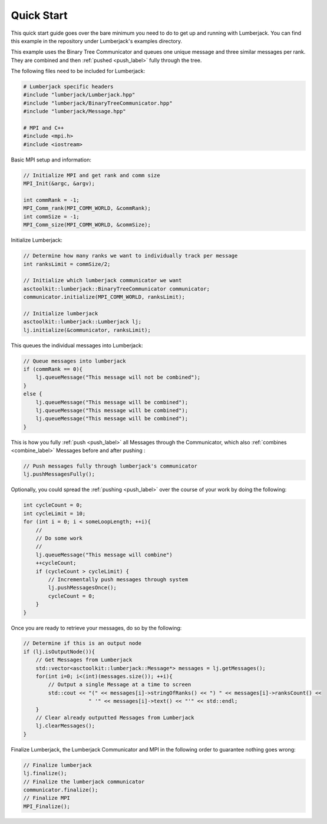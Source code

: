 .. _quick_start_label:

Quick Start
===========

This quick start guide goes over the bare minimum you need to do to get up
and running with Lumberjack.  You can find this example in the repository under
Lumberjack's examples directory.

This example uses the Binary Tree Communicator and queues one unique message and
three similar messages per rank.  They are combined and then :ref:`pushed <push_label>`
fully through the tree.

The following files need to be included for Lumberjack:

.. code-block:: c

    # Lumberjack specific headers
    #include "lumberjack/Lumberjack.hpp"
    #include "lumberjack/BinaryTreeCommunicator.hpp"
    #include "lumberjack/Message.hpp"

    # MPI and C++
    #include <mpi.h>
    #include <iostream>


Basic MPI setup and information:

.. code-block:: c

    // Initialize MPI and get rank and comm size
    MPI_Init(&argc, &argv);

    int commRank = -1;
    MPI_Comm_rank(MPI_COMM_WORLD, &commRank);
    int commSize = -1;
    MPI_Comm_size(MPI_COMM_WORLD, &commSize);


Initialize Lumberjack:

.. code-block:: c

    // Determine how many ranks we want to individually track per message
    int ranksLimit = commSize/2;

    // Initialize which lumberjack communicator we want
    asctoolkit::lumberjack::BinaryTreeCommunicator communicator;
    communicator.initialize(MPI_COMM_WORLD, ranksLimit);

    // Initialize lumberjack
    asctoolkit::lumberjack::Lumberjack lj;
    lj.initialize(&communicator, ranksLimit);


This queues the individual messages into Lumberjack:

.. code-block:: c

    // Queue messages into lumberjack
    if (commRank == 0){
        lj.queueMessage("This message will not be combined");
    }
    else {
        lj.queueMessage("This message will be combined");
        lj.queueMessage("This message will be combined");
        lj.queueMessage("This message will be combined");
    }


This is how you fully :ref:`push <push_label>` all Messages through the Communicator,
which also :ref:`combines <combine_label>` Messages before and after pushing :

.. code-block:: c

    // Push messages fully through lumberjack's communicator
    lj.pushMessagesFully();


Optionally, you could spread the :ref:`pushing <push_label>` over the
course of your work by doing the following:

.. code-block:: c

    int cycleCount = 0;
    int cycleLimit = 10;
    for (int i = 0; i < someLoopLength; ++i){
        //
        // Do some work
        //
        lj.queueMessage("This message will combine")
        ++cycleCount;
        if (cycleCount > cycleLimit) {
            // Incrementally push messages through system
            lj.pushMessagesOnce();
            cycleCount = 0;
        }
    }


Once you are ready to retrieve your messages, do so by the following:

.. code-block:: c

    // Determine if this is an output node
    if (lj.isOutputNode()){
        // Get Messages from Lumberjack
        std::vector<asctoolkit::lumberjack::Message*> messages = lj.getMessages();
        for(int i=0; i<(int)(messages.size()); ++i){
            // Output a single Message at a time to screen
            std::cout << "(" << messages[i]->stringOfRanks() << ") " << messages[i]->ranksCount() <<
                         " '" << messages[i]->text() << "'" << std::endl;
        }
        // Clear already outputted Messages from Lumberjack
        lj.clearMessages();
    }

Finalize Lumberjack, the Lumberjack Communicator and MPI in the following order to guarantee nothing
goes wrong:

.. code-block:: c

    // Finalize lumberjack
    lj.finalize();
    // Finalize the lumberjack communicator
    communicator.finalize();
    // Finalize MPI
    MPI_Finalize();

